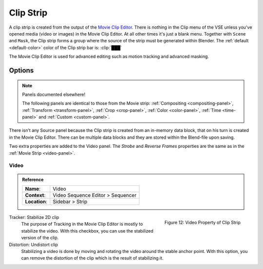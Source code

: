 .. _bpy.types.MovieClipSequence:

**********
Clip Strip
**********

A clip strip is created from the output of the `Movie Clip Editor <https://docs.blender.org/manual/en/dev/editors/clip/introduction.html>`_.
There is nothing in the Clip menu of the VSE unless you've opened media (video or images) in the Movie Clip Editor.
At all other times it's just a blank menu. Together with ``Scene`` and ``Mask``,
the Clip strip forms a group where the source of the strip must be generated within Blender.
The :ref:`default <default-color>` color of the Clip strip bar is: :clip:`███`

The Movie Clip Editor is used for advanced editing such as motion tracking and advanced masking.



Options
=======

.. note:: Panels documented elsewhere!

   The following panels are identical to those from the Movie strip:
   :ref:`Compositing <compositing-panel>`, :ref:`Transform <transform-panel>`,
   :ref:`Crop <crop-panel>`, :ref:`Color <color-panel>`, :ref:`Time <time-panel>` and :ref:`Custom <custom-panel>`.

There isn't any Source panel because the Clip strip is created from an in-memory data block,
that on his turn is created in the Movie Clip Editor.
There can be multiple data blocks and they are stored within the Blend-file upon saving.

Two extra properties are added to the Video panel.
The *Strobe* and *Reverse Frames* properties are the same as in the :ref:`Movie Strip <video-panel>`.

Video
-----

.. admonition:: Reference
   :class: refbox

   =============   ==========================================================================
   **Name**:       Video
   **Context**:    Video Sequence Editor > Sequencer
   **Location**:   Sidebar > Strip
   =============   ==========================================================================

.. figure:: /images/vse_setup_project_striptypes_panel-video-strip-clip.png
   :scale: 50%
   :alt: Video Property of Clip Strip
   :align: Right

   Figure 12: Video Property of Clip Strip

Tracker: Stabilize 2D clip
   The purpose of Tracking in the Movie Clip Editor is mostly to stabilize the video.
   With this checkbox, you can use the stabilized version of the clip.

Distortion: Undistort clip
   Stabilizing a video is done by moving and rotating the video around the stable anchor point.
   With this option, you can remove the distortion of the clip which is the result of stabilizing it.
